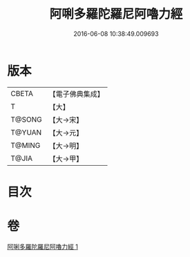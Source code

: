 #+TITLE: 阿唎多羅陀羅尼阿嚕力經 
#+DATE: 2016-06-08 10:38:49.009693

* 版本
 |     CBETA|【電子佛典集成】|
 |         T|【大】     |
 |    T@SONG|【大→宋】   |
 |    T@YUAN|【大→元】   |
 |    T@MING|【大→明】   |
 |     T@JIA|【大→甲】   |

* 目次

* 卷
[[file:KR6j0237_001.txt][阿唎多羅陀羅尼阿嚕力經 1]]

